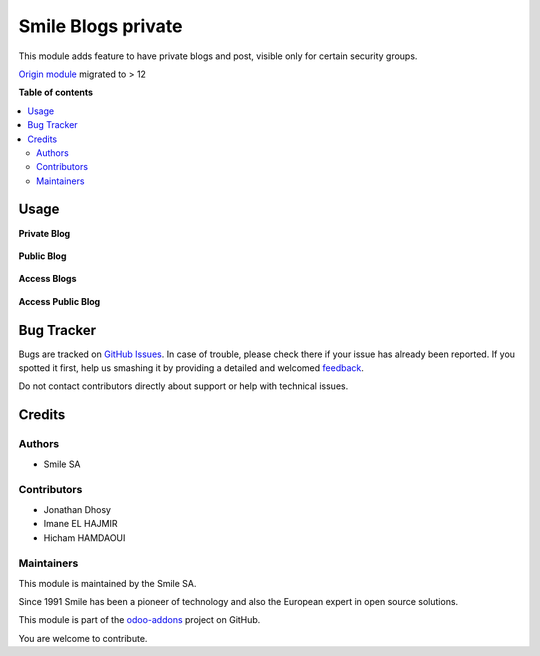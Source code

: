 ===================
Smile Blogs private
===================

.. |badge2| image:: https://img.shields.io/badge/licence-AGPL--3-blue.png
    :target: http://www.gnu.org/licenses/agpl-3.0-standalone.html
    :alt: License: AGPL-3
.. |badge3| image:: https://img.shields.io/badge/github-Smile_SA%2Fodoo_addons-lightgray.png?logo=github
    :target: https://github.com/Smile-SA/odoo_addons/tree/15.0/smile_website_blog_private
    :alt: Smile-SA/odoo_addons

|badge2| |badge3|

This module adds feature to have private blogs and post, visible only for certain security groups.

`Origin module <https://github.com/OpenSur/Odoo_addons#8.0>`_ migrated to > 12

**Table of contents**

.. contents::
   :local:

Usage
=====

**Private Blog**

.. figure:: static/description/blog_private.png
   :alt: blog1
   :width: 100%

**Public Blog**

.. figure:: static/description/blog_public.png
   :alt: blog2
   :width: 100%

**Access Blogs**

.. figure:: static/description/access_blog.png
   :alt: access1
   :width: 100%

**Access Public Blog**

.. figure:: static/description/access_blog_public.png
   :alt: access2
   :width: 100%

Bug Tracker
===========

Bugs are tracked on `GitHub Issues <https://github.com/Smile-SA/odoo_addons/issues>`_.
In case of trouble, please check there if your issue has already been reported.
If you spotted it first, help us smashing it by providing a detailed and welcomed
`feedback <https://github.com/Smile-SA/odoo_addons/issues/new?body=module:%20smile_website_blog_private%0Aversion:%2015.0%0A%0A**Steps%20to%20reproduce**%0A-%20...%0A%0A**Current%20behavior**%0A%0A**Expected%20behavior**>`_.

Do not contact contributors directly about support or help with technical issues.

Credits
=======

Authors
~~~~~~~

* Smile SA

Contributors
~~~~~~~~~~~~

* Jonathan Dhosy
* Imane EL HAJMIR
* Hicham HAMDAOUI

Maintainers
~~~~~~~~~~~

This module is maintained by the Smile SA.

Since 1991 Smile has been a pioneer of technology and also the European expert in open source solutions.

.. image:: https://avatars0.githubusercontent.com/u/572339?s=200&v=4
   :alt: Smile SA
   :target: http://smile.fr

This module is part of the `odoo-addons <https://github.com/Smile-SA/odoo_addons>`_ project on GitHub.

You are welcome to contribute.
